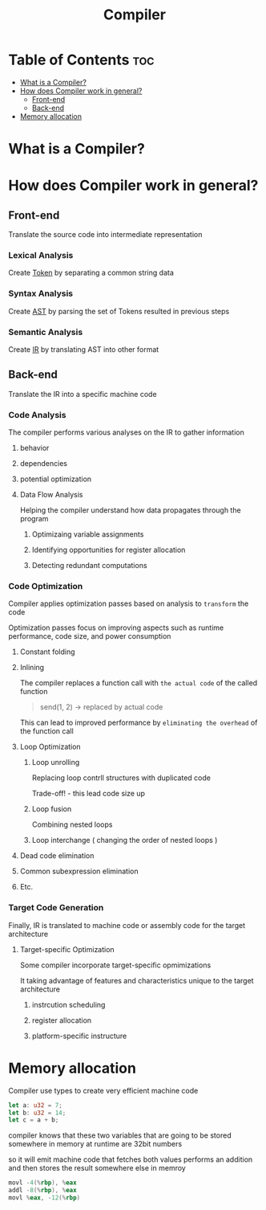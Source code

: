 #+title: Compiler

* Table of Contents :toc:
- [[#what-is-a-compiler][What is a Compiler?]]
- [[#how-does-compiler-work-in-general][How does Compiler work in general?]]
  - [[#front-end][Front-end]]
  - [[#back-end][Back-end]]
- [[#memory-allocation][Memory allocation]]

* What is a Compiler?

* How does Compiler work in general?
** Front-end
Translate the source code into intermediate representation

*** Lexical Analysis
Create [[file:./tokenization.org][Token]] by separating a common string data

*** Syntax Analysis
Create [[file:./ast.org][AST]] by parsing the set of Tokens resulted in previous steps

*** Semantic Analysis
Create [[file:./ir.org][IR]] by translating AST into other format

** Back-end
Translate the IR into a specific machine code

*** Code Analysis
The compiler performs various analyses on the IR to gather information

**** behavior
**** dependencies
**** potential optimization
**** Data Flow Analysis
Helping the compiler understand how data propagates through the program

***** Optimizaing variable assignments
***** Identifying opportunities for register allocation
***** Detecting redundant computations

*** Code Optimization
Compiler applies optimization passes based on analysis to =transform= the code

Optimization passes focus on improving aspects such as runtime performance, code size, and power consumption

**** Constant folding
**** Inlining
The compiler replaces a function call with ~the actual code~ of the called function

#+begin_quote
send(1, 2) -> replaced by actual code
#+end_quote

This can lead to improved performance by ~eliminating the overhead~ of the function call

**** Loop Optimization
***** Loop unrolling
Replacing loop contrll structures with duplicated code

Trade-off! - this lead code size up

***** Loop fusion
Combining nested loops

***** Loop interchange ( changing the order of nested loops )

**** Dead code elimination
**** Common subexpression elimination
**** Etc.

*** Target Code Generation
Finally, IR is translated to machine code or assembly code for the target architecture

**** Target-specific Optimization
Some compiler incorporate target-specific opmimizations

It taking advantage of features and characteristics unique to the target architecture

***** instrcution scheduling
***** register allocation
***** platform-specific instructure

* Memory allocation
Compiler use types to create very efficient machine code

#+begin_src rust
let a: u32 = 7;
let b: u32 = 14;
let c = a + b;
#+end_src

compiler knows that these two variables that are going to be stored somewhere in memory at runtime are 32bit numbers

so it will emit machine code that fetches both values
performs an addition
and then stores the result somewhere else in memroy
#+begin_src asm
movl -4(%rbp), %eax
addl -8(%rbp), %eax
movl %eax, -12(%rbp)
#+end_src
